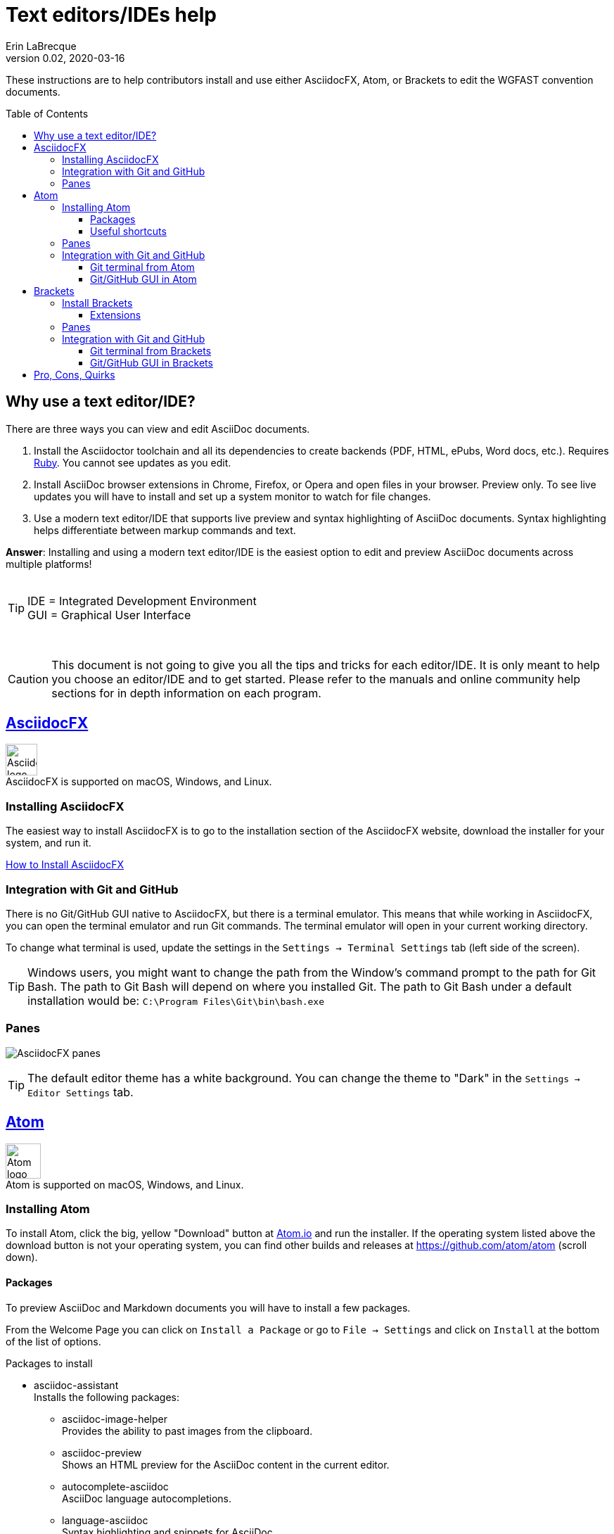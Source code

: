 = Text editors/IDEs help
Erin LaBrecque
:revnumber: 0.02
:revdate: 2020-03-16
:imagesdir: images\
:toc: preamble
:toclevels: 4
ifdef::env-github[]
:tip-caption: :bulb:
:note-caption: :information_source:
:important-caption: :heavy_exclamation_mark:
:caution-caption: :fire:
:warning-caption: :warning:
endif::[]

These instructions are to help contributors install and use either AsciidocFX, Atom, or Brackets to edit the WGFAST convention documents.

== Why use a text editor/IDE?
There are three ways you can view and edit AsciiDoc documents. +

. Install the Asciidoctor toolchain and all its dependencies to create backends (PDF, HTML, ePubs, Word docs, etc.). Requires https://www.ruby-lang.org/en/[Ruby]. You cannot see updates as you edit.
. Install AsciiDoc browser extensions in Chrome, Firefox, or Opera and open files in your browser. Preview only. To see live updates you will have to install and set up a system monitor to watch for file changes.
. Use a modern text editor/IDE that supports live preview and syntax highlighting of AsciiDoc documents. Syntax highlighting helps differentiate between markup commands and text.

*Answer*: Installing and using a modern text editor/IDE is the easiest option to edit and preview AsciiDoc documents across multiple platforms! +
{empty} +

[TIP]
====
IDE = Integrated Development Environment +
GUI = Graphical User Interface
====
{empty} +

CAUTION: This document is not going to give you all the tips and tricks for each editor/IDE. It is only meant to help you choose an editor/IDE and to get started. Please refer to the manuals and online community help sections for in depth information on each program.

== https://asciidocfx.com/[AsciidocFX]
image:AsciidocFX_logo.png[width = 45, height = 45] +
AsciidocFX is supported on macOS, Windows, and Linux.

=== Installing AsciidocFX
The easiest way to install AsciidocFX is to go to the installation section of the AsciidocFX website, download the installer for your system, and run it.

https://www.asciidocfx.com/#truehow-to-install-asciidocfx[How to Install AsciidocFX]

=== Integration with Git and GitHub
There is no Git/GitHub GUI native to AsciidocFX, but there is a terminal emulator. This means that while working in AsciidocFX, you can open the terminal emulator and run Git commands. The terminal emulator will open in your current working directory.

To change what terminal is used, update the settings in the `Settings -> Terminal Settings` tab (left side of the screen).

TIP: Windows users, you might want to change the path from the Window's command prompt to the path for Git Bash. The path to Git Bash will depend on where you installed Git. The path to Git Bash under a default installation would be: `C:\Program Files\Git\bin\bash.exe`

=== Panes
image:AsciidocFX_panes.png[]

TIP: The default editor theme has a white background. You can change the theme to "Dark" in the `Settings -> Editor Settings` tab.

== https://atom.io/[Atom]
image:Atom-logo.svg[width = 50, height = 50] +
Atom is supported on macOS, Windows, and Linux.

=== Installing Atom
To install Atom, click the big, yellow "Download" button at https://atom.io/[Atom.io] and run the installer. If the operating system listed above the download button is not your operating system, you can find other builds and releases at https://github.com/atom/atom (scroll down). +

==== Packages
To preview AsciiDoc and Markdown documents you will have to install a few packages. +

From the Welcome Page you can click on `Install a Package` or go to `File -> Settings` and click on `Install` at the bottom of the list of options.

.Packages to install
* asciidoc-assistant +
 Installs the following packages:
** asciidoc-image-helper +
 Provides the ability to past images from the clipboard.
** asciidoc-preview +
 Shows an HTML preview for the AsciiDoc content in the current editor.
** autocomplete-asciidoc +
 AsciiDoc language autocompletions.
** language-asciidoc +
 Syntax highlighting and snippets for AsciiDoc.

* Other packages you might want
** markdown-preview-plus +
 To show an HTML preview of Markdown (`.md`) documents.
** atom-terminal +
 Opens an external terminal in the current directory. +
** terminal-tab
 Opens a terminal pane within Atom in the current directory.

_You do not need both `atom-terminal` and `terminal-tab`. One or the other will do._ +


NOTE: If asciidoc-assistant failed to install any of its dependencies, you will have to install those package separately.

==== Useful shortcuts
* `Ctrl+Shift+P` (Linux/Windows) or `cmd+shift+P` (macOS). Opens the Command Pallet where you can find and run available commands.
* `Ctrl+Shift+A` (Linux/Windows) or `cmd+shift+A` (macOS). Opens AsciiDoc live preview. +
* `Ctrl+Shift+M` (Linux/Windows) or `cmd+shift+M` (macOS). Opens Markdown live preview. +
{empty} +

=== Panes
Atom is a little friendlier in that it opens to a "Welcome Page" with links to help get you started. You can turn this option off by un-checking the box next to "Show Welcome Guide when opening Atom".

image:Atom_panes_welcome.png[] +
{empty} +


image:Atom_panes_working.png[] +
{empty} +

=== Integration with Git and GitHub
Atom comes bundled with a GUI for Git and GitHub. You have to supply your GitHub login credentials the first time you push commits to GitHub with the GUI. +

To work in a terminal, you have to install an external package. There are a number of Atom packages that give you access to a terminal. The simplest is `atom-terminal` which opens your external terminal in the root directly of the project. `terminal-tab` opens a terminal within Atom that you can dock in different places, but the package can be a little flaky - closing the terminal by clicking the `x` to close the tab instead of exiting out of the terminal (typing `exit` at the command line) crashes Atom.

Instructions for working with Git in a terminal are in the link:2_suggested_workflow.adoc[Suggested workflow to contribute to the ICES WGFAST convention documents] file.

==== Git terminal from Atom
1. Open the settings of the terminal package you installed and make sure the path to your terminal is correct.
2. Open the terminal when you need to stage, commit, and push to GitHub.

==== Git/GitHub GUI in Atom
Please see link:Atom_Git_GUI.adoc[How to use Git/GitHub GUI in Atom]


== http://brackets.io/[Brackets]
image:Brackets_Icon.svg[width = 50, height = 50] +
Brackets is supported on macOS, Windows, and Linux

=== Install Brackets
To install Brackets, click the big, blue "Download Brackets 1.14.1" button at http://backets.io/[Brackets.io] and run the installer. If the correct installer for your operating system does come up, you can find other builds and releases at https://github.com/adobe/brackets (scroll down). +

==== Extensions
To preview AsciiDoc and Markup documents and to interface with Git/GitHub, you have to install a few extensions using the Extension Manager. +
Go to `File -> Extension Manager` or click on the Extension Manager button on the right. +

.Extensions to install
* AsciiDoc Preview +
 Live preview of AsciiDoc documents.
* Markdown Preview +
 Live preview of Markdown documents.
* Brackets-Git +
 Integration of Git into Brackets.
* Alice - Spell Checking +
 Adds offline spell checking capabilities to Brackets.
* Alice Dictionaries +
 Provides dictionary data for the Alice spell checker. +
{empty} +

=== Panes
image:Brackets_panes.png[] +

* To enable the AsciiDoc or Markdown preview and Git extensions you have to select the respective icons on the right. The AsciiDoc and Markdown preview icons will only be available if an `.adoc` or `.md` file is open.
* The AsciiDoc live preview pane can be float if you do not like its default location on the bottom of the screen.
* There are four icons in the top-right of the AsciiDoc preview pane:
** synchronization icon image:Brackets_ADPreview_arrow.png[]
*** If auto-sync to the editing location is turned off, pressing this button will scroll the preview to the cursor's location in the source pane.
** export to browser icon image:Brackets_ADPreview_export.png[]
*** Exports the current preview to your browser. Live update is not available when the preview is in your browser.
** settings icon image:Brackets_ADPreview_settings.png[]
*** Auto-sync the preview to the source pane in the `Update` table and turn on math rendering in the `View` tab.
** dock/undock icon image:Brackets_ADPreview_dock.png[]
*** Docs the preview pane at the bottom of the screen or undocks it.

_For more on the available features of of each extension, please visit their websites:_ +

* https://github.com/asciidoctor/brackets-asciidoc-preview[AsciiDoc Preview]
* https://github.com/brackets-userland/brackets-git[Brackets-Git]
* https://github.com/JohnathonKoster/brackets-spellcheck[Alice - Spell Checking]


=== Integration with Git and GitHub
After installing the Brackets-Git extension, you can clone, branch, stage, commit, and push to your remote repository by using Git commands in a terminal or you can use the GUI.

==== Git terminal from Brackets
1. First make sure the path your terminal is correct. Go to `File -> Git Settings... -> Git Configuration`.
2. Click on the Git icon on the right side, then click on the terminal icon in the Git pane to open your terminal.

Instructions for working with Git in a terminal are in the link:2_suggested_workflow.adoc[Suggested workflow to contribute to the ICES WGFAST convention documents] file.

==== Git/GitHub GUI in Brackets
Please see link:Brackets_Git_GUI.adoc[How to use Git/GitHub GUI in Brackets]

== Pro, Cons, Quirks
.Windows only
Various parts of the "How-to" documents were written using the three text editors/IDEs on a Dell XPS 15 (9560) with Microsoft Windows 10 Pro Build 18363, 32 GB RAM. +

If anyone wants to update this section for macOS and Linux, please do!


.Text Editors/IDEs Test - Windows
[cols=4, width="100%", options = header]
|====================
|      | AsciidocFX | Atom | Brackets
| *Pros*
a|
* Best live preview display
* Easy link to browser preview
* Pseudo terminal emulator for Git commands
* Good integration of hotkeys for standard text formatting
* Spell checker

a|
* Loads quickly
* GitHub/Git integration and GUI without external packages
* Git terminal (external package)
* Easy to see staged changes in Git pane
* Spell checker

a|
* Loads quickly
* Live preview of math equations
* GUI and terminal for Git (from Brackets-Git extension)
* Synchronization of source pane and live preview pane is the best of the three editors/IDEs

| *Cons*
a|
* VERY Slow to load
* Uses a lot of memory
* Not all the shortcuts work

a|
* No live preview for citations and math equations
* Synchronizing the live preview pane to the source pane does not work well


a|
* No live preview for citations
* AsciiDoc live preview pane only docks at the bottom of the screen (but it can float)
* Markdown live preview pane cannot move


| *Quirks*
a|
* Scrolling in the source pane jumps no matter what scroll rate is set
* Sometimes you have to restart the program for settings to update

a|
* Closing the terminal from the Terminal-tab package can crash Atom if you do not exit the terminal first


a|
* Lots of pop-up boxes when using the GUI to push to a remote repository. It is somewhat annoying to keep clicking `OK`
* Potential issues with initially finding GitHub credentials (might be a Window problem)
* No internal spell checker - you have to install an extension with limited configurations
|====================
